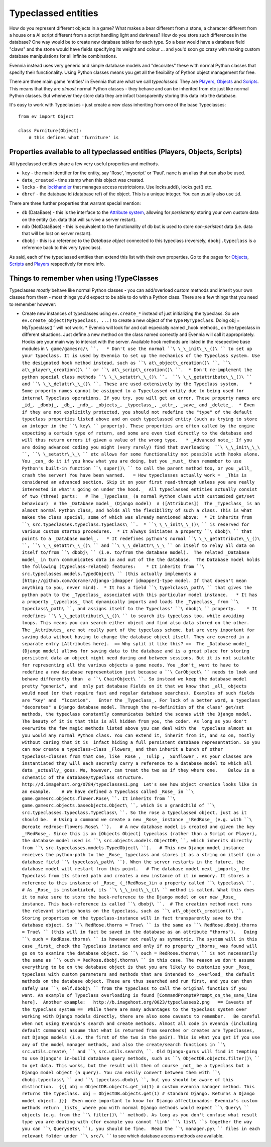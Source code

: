 Typeclassed entities
====================

How do you represent different objects in a game? What makes a bear
different from a stone, a character different from a house or a AI
script different from a script handling light and darkness? How do you
store such differences in the database? One way would be to create new
database tables for each type. So a bear would have a database field
"claws" and the stone would have fields specifying its weight and colour
... and you'd soon go crazy with making custom database manipulations
for all infinite combinations.

Evennia instead uses very generic and simple database models and
"decorates" these with normal Python classes that specify their
functionality. Using Python classes means you get all the flexibility of
Python object management for free.

There are three main game 'entities' in Evennia that are what we call
*typeclassed*. They are `Players <Players.html>`_,
`Objects <Objects.html>`_ and `Scripts <Scripts.html>`_. This means that
they are *almost* normal Python classes - they behave and can be
inherited from etc just like normal Python classes. But whenever they
store data they are infact transparently storing this data into the
database.

It's easy to work with Typeclasses - just create a new class inheriting
from one of the base Typeclasses:

::

    from ev import Object

    class Furniture(Object):
        # this defines what 'furniture' is

Properties available to all typeclassed entities (Players, Objects, Scripts)
----------------------------------------------------------------------------

All typeclassed entities share a few very useful properties and methods.

-  ``key`` - the main identifier for the entity, say 'Rose', 'myscript'
   or 'Paul'. ``name`` is an alias that can also be used.
-  ``date_created`` - time stamp when this object was created.
-  ``locks`` - the `lockhandler <Locks.html>`_ that manages access
   restrictsions. Use locks.add(), locks.get() etc.
-  ``dbref`` - the database id (database ref) of the object. This is a
   unique integer. You can usually also use ``id``.

There are three further properties that warrant special mention:

-  ``db`` (DataBase) - this is the interface to the `Attribute
   system <Attributes.html>`_, allowing for *persistently* storing your
   own custom data on the entity (i.e. data that will survive a server
   restart).
-  ``ndb`` (NotDataBase) - this is equivalent to the functionality of
   ``db`` but is used to store *non-peristent* data (i.e. data that will
   be lost on server restart).
-  ``dbobj`` - this is a reference to the *Database object* connected to
   this typeclass (reversely, ``dbobj.typeclass`` is a reference back to
   this very typeclass).

As said, each of the typeclassed entities then extend this list with
their own properties. Go to the pages for `Objects <Objects.html>`_,
`Scripts <Scripts.html>`_ and `Players <Players.html>`_ respectively for
more info.

Things to remember when using !TypeClasses
------------------------------------------

Typeclasses *mostly* behave like normal Python classes - you can
add/overload custom methods and inherit your own classes from them -
most things you'd expect to be able to do with a Python class. There are
a few things that you need to remember however:

-  Create new instances of typeclasses using ``ev.create_*`` instead of
   just initializing the typeclass. So use
   ``ev.create_object(MyTypeclass, ...)`` to create a new object of the
   type ``MyTypeclass``. Doing obj =
   MyTypeclass()\ `` will not work.  * Evennia will look for and call especially named _hook methods_ on the typeclass in different situations. Just define a new method on the class named correctly and Evennia will call it appropriately. Hooks are your main way to interact with the server. Available hook methods are listed in the resepective base modules in ``\ game/gamesrc/\ ``.   * Don't use the normal ``\ \_\_init\_\_()\ `` to set up your typeclass. It is used by Evennia to set up the mechanics of the Typeclass system. Use the designated hook method instead, such as ``\ at\_object\_creation()\ ``, ``\ at\_player\_creation()\ `` or ``\ at\_script\_creation()\ ``.  * Don't re-implement the python special class methods ``\ \_\_setattr\_\_()\ ``,  ``\ \_\_getattribute\_\_()\ `` and ``\ \_\_delattr\_\_()\ ``. These are used extensively by the Typeclass system.    * Some property names cannot be assigned to a Typeclassed entity due to being used for internal Typeclass operations. If you try, you will get an error. These property names are _id_, _dbobj_, _db_, _ndb_, _objects_, _typeclass_, _attr_, _save_ and _delete_.  * Even if they are not explicitly protected, you should not redefine the "type" of the default typeclass properties listed above and on each typeclassed entity (such as trying to store an integer in the ``\ key\ `` property). These properties are often called by the engine expecting a certain type of return, and some are even tied directly to the database and will thus return errors if given a value of the wrong type.   * _Advanced note_: If you are doing advanced coding you might (very rarely) find that overloading  ``\ \_\_init\_\_\ ``, ``\ \_setattr\_\_\ `` etc allows for some functionality not possible with hooks alone. You _can_ do it if you know what you are doing, but you _must_ then remember to use Python's built-in function ``\ super()\ `` to call the parent method too, or you _will_  crash the server! You have been warned.   = How typeclasses actually work =  _This is considered an advanced section. Skip it on your first read-through unless you are really interested in what's going on under the hood._  All typeclassed entities actually consist of two (three) parts:   # The _Typeclass_ (a normal Python class with customized get/set behaviour)  # The _Database model_ (Django model)  # ([Attributes])  The _Typeclass_ is an almost normal Python class, and holds all the flexibility of such a class. This is what makes the class special, some of which was already mentioned above:  * It inherits from ``\ src.typeclasses.typeclass.TypeClass\ ``.  * ``\ \_\_init\_\_()\ `` is reserved for various custom startup procedures.  * It always initiates a property ``\ dbobj\ `` that points to a _Database model_.   * It redefines python's normal ``\ \_\_getattribute\_\_()\ ``, ``\ \_\_setattr\_\_()\ `` and ``\ \_\_delattr\_\_\ `` on itself to relay all data on itself to/from ``\ dbobj\ `` (i.e. to/from the database model).  The related _Database model_ in turn communicates data in and out of the the database.  The Database model holds the following (typeclass-related) features:    * It inherits from ``\ src.typeclasses.models.TypedObject\ `` (this actually implements a [http://github.com/dcramer/django-idmapper idmapper]-type model. If that doesn't mean anything to you, never mind).  * It has a field ``\ typelclass\_path\ `` that gives the python path to the _Typeclass_ associated with this particular model instance.   * It has a property _typeclass_ that dynamically imports and loads the _Typeclass_ from ``\ typeclass\_path\ ``, and assigns itself to the Typeclass' ``\ dbobj\ `` property.    * It redefines ``\ \_\_getattribute\_\_()\ `` to search its typeclass too, while avoiding loops. This means you can search either object and find also data stored on the other.   The _Attributes_ are not really part of the typeclass scheme, but are very important for saving data without having to change the database object itself. They are covered in a separate entry [Attributes here].  == Why split it like this? ==  The _Database model_ (Django model) allows for saving data to the database and is a great place for storing persistent data an object might need during and between sessions. But it is not suitable for representing all the various objects a game needs. You _don't_ want to have to redefine a new database representation just because a ``\ CarObject\ `` needs to look and behave differently than  a ``\ ChairObject\ ``. So instead we keep the database model pretty "generic", and  only put database Fields on it that we know that _all_ objects would need (or that require fast and regular database searches). Examples of such fields are "key" and  "location".   Enter the _Typeclass_. For lack of a better word, a typeclass "decorates" a Django database model. Through the re-definition of the class' get/set methods, the typeclass constantly communicates behind the scenes with the Django model. The beauty of it is that this is all hidden from you, the coder. As long as you don't overwrite the few magic methods listed above you can deal with the  typeclass almost as you would any normal Python class. You can extend it, inherit from it, and so on, mostly without caring that it is  infact hiding a full persistent database representation. So you can now create a typeclass-class _Flowers_ and then inherit a bunch of other typeclass-classes from that one, like _Rose_, _Tulip_, _Sunflower_. As your classes are instantiated they will each secretly carry a reference to a database model to which all data _actually_ goes. We, however, can treat the two as if they where one.    Below is a schematic of the database/typeclass structure.   http://d.imagehost.org/0784/typeclasses1.png  Let's see how object creation looks like in an example.    # We have defined a Typeclass called _Rose_ in ``\ game.gamesrc.objects.flower.Rose\ ``. It inherits from ``\ game.gamesrc.objects.baseobjects.Object\ ``, which is a grandchild of ``\ src.typeclasses.typeclass.TypeClass\ ``. So the rose a typeclassed object, just as it should be.  # Using a command we create a new _Rose_ instance _!RedRose_ (e.g. with ``\ @create
   redrose:flowers.Rose\ ``).   # A new database model is created and given the key _!RedRose_. Since this is an [Objects Object] typeclass (rather than a Script or Player), the database model used is ``\ src.objects.models.ObjectDB\ ``, which inherits directly from ``\ src.typeclasses.models.TypedObject\ ``).   # This new Django-model instance receives the python-path to the _Rose_ typeclass and stores it as a string on itself (in a database field ``\ typeclass\_path\ ``). When the server restarts in the future, the database model will restart from this point.   # The database model next _imports_ the Typeclass from its stored path and creates a new instance of it in memory. It stores a reference to this instance of _Rose_ (_!RedRose_)in a property called ``\ typeclass\ ``.  # As _Rose_ is instantiated, its ``\ \_\_init\_\_()\ `` method is called. What this does it to make sure to store the back-reference to the Django model on our new _Rose_ instance. This back-reference is called ``\ dbobj\ ``.  # The creation method next runs the relevant startup hooks on the typeclass, such as ``\ at\_object\_creation()\ ``.   Storing properties on the typeclass-instance will in fact transparently save to the database object. So ``\ RedRose.thorns
   = True\ `` is the same as ``\ RedRose.dbobj.thorns =
   True\ `` (this will in fact be saved in the database as an attribute "thorns").   Doing ``\ ouch
   =
   RedRose.thorns\ `` is however not really as symmetric. The system will in this case _first_ check the Typeclass instance and only if no property _thorns_ was found will go on to examine the database object. So ``\ ouch
   = RedRose.thorns\ `` is not necessarily the same as ``\ ouch =
   RedRose.dbobj.thorns\ `` in this case. The reason we don't assume everything to be on the database object is that you are likely to customize your _Rose_ typeclass with custom parameters and methods that are intended to _overload_ the default methods on the database object. These are thus searched and run first, and you can then safely use ``\ self.dbobj\ `` from the typeclass to call the original function if you want. An example of Typeclass overloading is found [CommandPrompt#Prompt_on_the_same_line here].  Another example:   http://b.imagehost.org/0023/typeclasses2.png   == Caveats of the typeclass system ==  While there are many advantages to the typeclass system over working with Django models directly, there are also some caveats to remember.   Be careful when not using Evennia's search and create methods. Almost all code in evennia (including default commands) assume that what is returned from searches or creates are Typeclasses, not Django models (i.e. the first of the two in the pair). This is what you get if you use any of the model manager methods, and also the create/search functions in ``\ src.utils.create\ `` and ``\ src.utils.search\ ``. Old Django-gurus will find it tempting to use Django's in-build database query methods, such as ``\ ObjectDB.objects.filter()\ `` to get data. This works, but the result will then of course _not_ be a typeclass but a Django model object (a query). You can easily convert between them with ``\ dbobj.typeclass\ `` and ``\ typeclass.dbobj\ ``, but you should be aware of this distinction.  {{{ obj = ObjectDB.objects.get_id(1) # custom evennia manager method. This returns the typeclass. obj = ObjectDB.objects.get(1) # standard Django. Returns a Django model object. }}}  Even more important to know for Django affectionados: Evennia's custom methods return _lists_ where you with normal Django methods would expect ``\ Query\ `` objects (e.g. from the ``\ filter()\ `` method). As long as you don't confuse what result type you are dealing with (for example you cannot 'link' ``\ list\ ``s together the way you can ``\ Querysets\ ``), you should be fine.  Read the ``\ manager.py\ `` files in each relevant folder under ``\ src/\ ````
   to see which database access methods are available.

